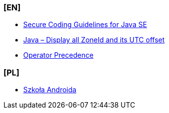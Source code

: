 === [EN]
- https://www.oracle.com/java/technologies/javase/seccodeguide.html[Secure Coding Guidelines for Java SE]

- https://mkyong.com/java8/java-display-all-zoneid-and-its-utc-offset/[Java – Display all ZoneId and its UTC offset]

- https://docs.oracle.com/javase/tutorial/java/nutsandbolts/operators.html#:~:text=Operators%20on%20the%20same%20line,are%20evaluated%20right%20to%20left[Operator Precedence]

=== [PL]
- https://szkolaandroida.pl/[Szkoła Androida]